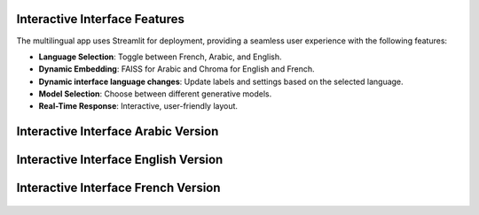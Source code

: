 Interactive Interface Features
========================

The multilingual app uses Streamlit for deployment, providing a seamless user experience with the following features:

- **Language Selection**: Toggle between French, Arabic, and English.
- **Dynamic Embedding**: FAISS for Arabic and Chroma for English and French.
- **Dynamic interface language changes**: Update labels and settings based on the selected language.
- **Model Selection**: Choose between different generative models.
- **Real-Time Response**: Interactive, user-friendly layout.

Interactive Interface Arabic Version
========================
.. figure:: /Documentation/images/rag_ar.png
   :width: 100%
   :align: center
   :alt: Interface demo arabic version

Interactive Interface English Version
========================
.. figure:: /Documentation/images/rag_en.png
   :width: 100%
   :align: center
   :alt: Interface demo english version

Interactive Interface French Version
========================
.. figure:: /Documentation/images/rag_fr.png
   :width: 100%
   :align: center
   :alt: Interface demo french version